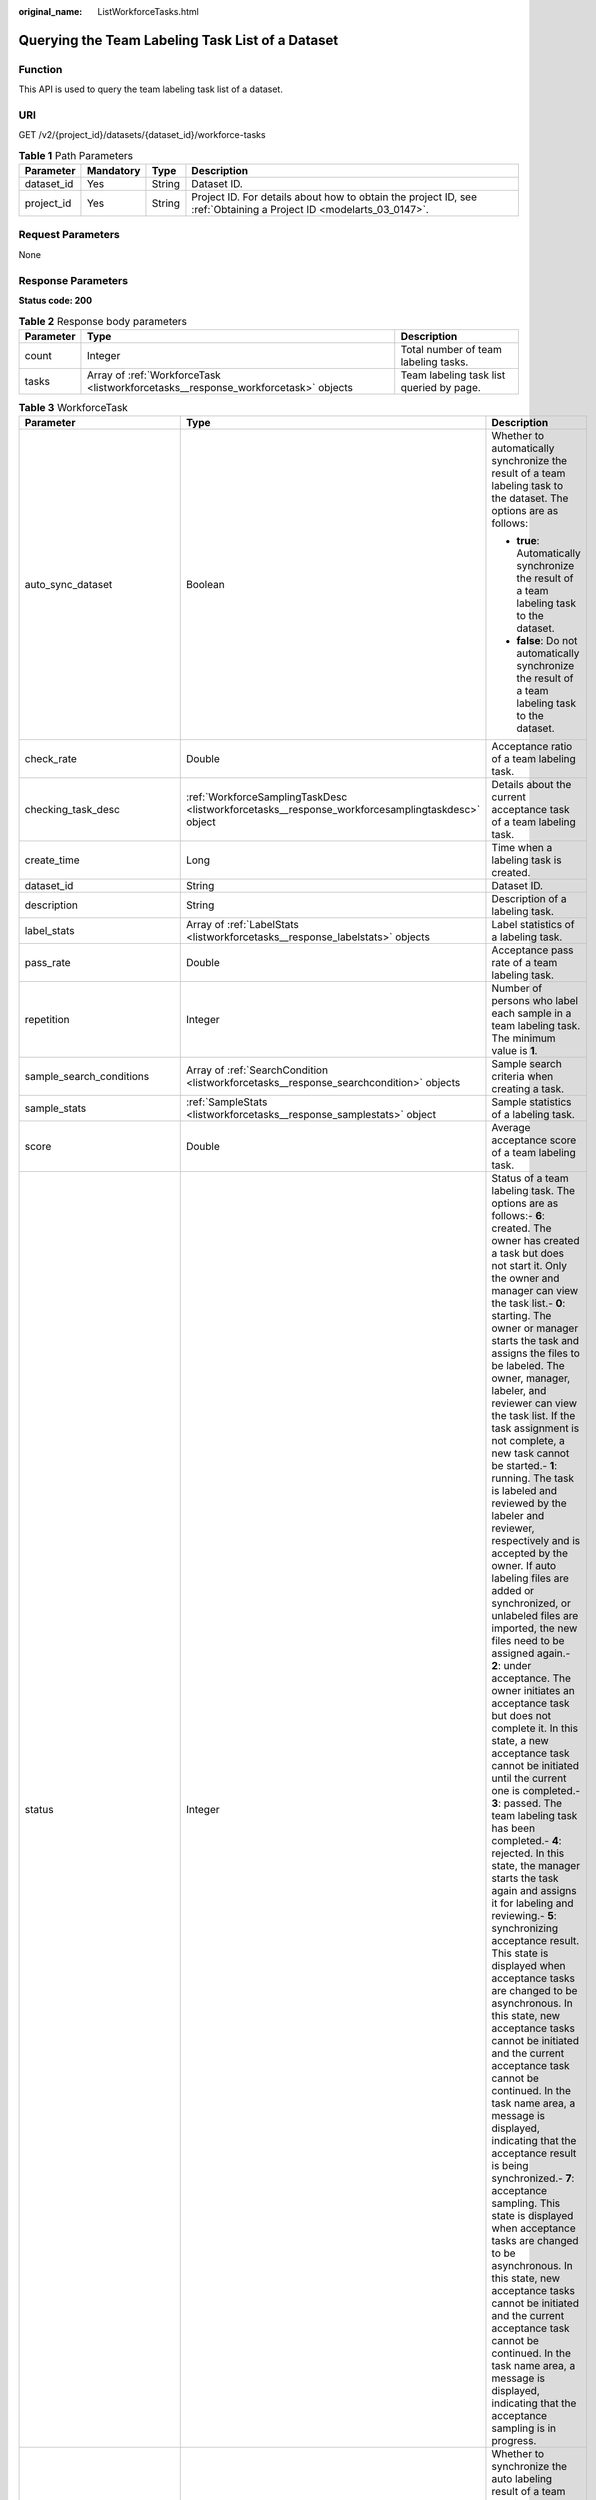 :original_name: ListWorkforceTasks.html

.. _ListWorkforceTasks:

Querying the Team Labeling Task List of a Dataset
=================================================

Function
--------

This API is used to query the team labeling task list of a dataset.

URI
---

GET /v2/{project_id}/datasets/{dataset_id}/workforce-tasks

.. table:: **Table 1** Path Parameters

   +------------+-----------+--------+--------------------------------------------------------------------------------------------------------------------+
   | Parameter  | Mandatory | Type   | Description                                                                                                        |
   +============+===========+========+====================================================================================================================+
   | dataset_id | Yes       | String | Dataset ID.                                                                                                        |
   +------------+-----------+--------+--------------------------------------------------------------------------------------------------------------------+
   | project_id | Yes       | String | Project ID. For details about how to obtain the project ID, see :ref:`Obtaining a Project ID <modelarts_03_0147>`. |
   +------------+-----------+--------+--------------------------------------------------------------------------------------------------------------------+

Request Parameters
------------------

None

Response Parameters
-------------------

**Status code: 200**

.. table:: **Table 2** Response body parameters

   +-----------+------------------------------------------------------------------------------------+------------------------------------------+
   | Parameter | Type                                                                               | Description                              |
   +===========+====================================================================================+==========================================+
   | count     | Integer                                                                            | Total number of team labeling tasks.     |
   +-----------+------------------------------------------------------------------------------------+------------------------------------------+
   | tasks     | Array of :ref:`WorkforceTask <listworkforcetasks__response_workforcetask>` objects | Team labeling task list queried by page. |
   +-----------+------------------------------------------------------------------------------------+------------------------------------------+

.. _listworkforcetasks__response_workforcetask:

.. table:: **Table 3** WorkforceTask

   +--------------------------------+--------------------------------------------------------------------------------------------------+-------------------------------------------------------------------------------------------------------------------------------------------------------------------------------------------------------------------------------------------------------------------------------------------------------------------------------------------------------------------------------------------------------------------------------------------------------------------------------------------------------------------------------------------------------------------------------------------------------------------------------------------------------------------------------------------------------------------------------------------------------------------------------------------------------------------------------------------------------------------------------------------------------------------------------------------------------------------------------------------------------------------------------------------------------------------------------------------------------------------------------------------------------------------------------------------------------------------------------------------------------------------------------------------------------------------------------------------------------------------------------------------------------------------------------------------------------------------------------------------------------------------------------------------------------------------------------------------------------------------------------------------------------------------------------------------------------------------------------+
   | Parameter                      | Type                                                                                             | Description                                                                                                                                                                                                                                                                                                                                                                                                                                                                                                                                                                                                                                                                                                                                                                                                                                                                                                                                                                                                                                                                                                                                                                                                                                                                                                                                                                                                                                                                                                                                                                                                                                                                                                                   |
   +================================+==================================================================================================+===============================================================================================================================================================================================================================================================================================================================================================================================================================================================================================================================================================================================================================================================================================================================================================================================================================================================================================================================================================================================================================================================================================================================================================================================================================================================================================================================================================================================================================================================================================================================================================================================================================================================================================================================+
   | auto_sync_dataset              | Boolean                                                                                          | Whether to automatically synchronize the result of a team labeling task to the dataset. The options are as follows:                                                                                                                                                                                                                                                                                                                                                                                                                                                                                                                                                                                                                                                                                                                                                                                                                                                                                                                                                                                                                                                                                                                                                                                                                                                                                                                                                                                                                                                                                                                                                                                                           |
   |                                |                                                                                                  |                                                                                                                                                                                                                                                                                                                                                                                                                                                                                                                                                                                                                                                                                                                                                                                                                                                                                                                                                                                                                                                                                                                                                                                                                                                                                                                                                                                                                                                                                                                                                                                                                                                                                                                               |
   |                                |                                                                                                  | -  **true**: Automatically synchronize the result of a team labeling task to the dataset.                                                                                                                                                                                                                                                                                                                                                                                                                                                                                                                                                                                                                                                                                                                                                                                                                                                                                                                                                                                                                                                                                                                                                                                                                                                                                                                                                                                                                                                                                                                                                                                                                                     |
   |                                |                                                                                                  |                                                                                                                                                                                                                                                                                                                                                                                                                                                                                                                                                                                                                                                                                                                                                                                                                                                                                                                                                                                                                                                                                                                                                                                                                                                                                                                                                                                                                                                                                                                                                                                                                                                                                                                               |
   |                                |                                                                                                  | -  **false**: Do not automatically synchronize the result of a team labeling task to the dataset.                                                                                                                                                                                                                                                                                                                                                                                                                                                                                                                                                                                                                                                                                                                                                                                                                                                                                                                                                                                                                                                                                                                                                                                                                                                                                                                                                                                                                                                                                                                                                                                                                             |
   +--------------------------------+--------------------------------------------------------------------------------------------------+-------------------------------------------------------------------------------------------------------------------------------------------------------------------------------------------------------------------------------------------------------------------------------------------------------------------------------------------------------------------------------------------------------------------------------------------------------------------------------------------------------------------------------------------------------------------------------------------------------------------------------------------------------------------------------------------------------------------------------------------------------------------------------------------------------------------------------------------------------------------------------------------------------------------------------------------------------------------------------------------------------------------------------------------------------------------------------------------------------------------------------------------------------------------------------------------------------------------------------------------------------------------------------------------------------------------------------------------------------------------------------------------------------------------------------------------------------------------------------------------------------------------------------------------------------------------------------------------------------------------------------------------------------------------------------------------------------------------------------+
   | check_rate                     | Double                                                                                           | Acceptance ratio of a team labeling task.                                                                                                                                                                                                                                                                                                                                                                                                                                                                                                                                                                                                                                                                                                                                                                                                                                                                                                                                                                                                                                                                                                                                                                                                                                                                                                                                                                                                                                                                                                                                                                                                                                                                                     |
   +--------------------------------+--------------------------------------------------------------------------------------------------+-------------------------------------------------------------------------------------------------------------------------------------------------------------------------------------------------------------------------------------------------------------------------------------------------------------------------------------------------------------------------------------------------------------------------------------------------------------------------------------------------------------------------------------------------------------------------------------------------------------------------------------------------------------------------------------------------------------------------------------------------------------------------------------------------------------------------------------------------------------------------------------------------------------------------------------------------------------------------------------------------------------------------------------------------------------------------------------------------------------------------------------------------------------------------------------------------------------------------------------------------------------------------------------------------------------------------------------------------------------------------------------------------------------------------------------------------------------------------------------------------------------------------------------------------------------------------------------------------------------------------------------------------------------------------------------------------------------------------------+
   | checking_task_desc             | :ref:`WorkforceSamplingTaskDesc <listworkforcetasks__response_workforcesamplingtaskdesc>` object | Details about the current acceptance task of a team labeling task.                                                                                                                                                                                                                                                                                                                                                                                                                                                                                                                                                                                                                                                                                                                                                                                                                                                                                                                                                                                                                                                                                                                                                                                                                                                                                                                                                                                                                                                                                                                                                                                                                                                            |
   +--------------------------------+--------------------------------------------------------------------------------------------------+-------------------------------------------------------------------------------------------------------------------------------------------------------------------------------------------------------------------------------------------------------------------------------------------------------------------------------------------------------------------------------------------------------------------------------------------------------------------------------------------------------------------------------------------------------------------------------------------------------------------------------------------------------------------------------------------------------------------------------------------------------------------------------------------------------------------------------------------------------------------------------------------------------------------------------------------------------------------------------------------------------------------------------------------------------------------------------------------------------------------------------------------------------------------------------------------------------------------------------------------------------------------------------------------------------------------------------------------------------------------------------------------------------------------------------------------------------------------------------------------------------------------------------------------------------------------------------------------------------------------------------------------------------------------------------------------------------------------------------+
   | create_time                    | Long                                                                                             | Time when a labeling task is created.                                                                                                                                                                                                                                                                                                                                                                                                                                                                                                                                                                                                                                                                                                                                                                                                                                                                                                                                                                                                                                                                                                                                                                                                                                                                                                                                                                                                                                                                                                                                                                                                                                                                                         |
   +--------------------------------+--------------------------------------------------------------------------------------------------+-------------------------------------------------------------------------------------------------------------------------------------------------------------------------------------------------------------------------------------------------------------------------------------------------------------------------------------------------------------------------------------------------------------------------------------------------------------------------------------------------------------------------------------------------------------------------------------------------------------------------------------------------------------------------------------------------------------------------------------------------------------------------------------------------------------------------------------------------------------------------------------------------------------------------------------------------------------------------------------------------------------------------------------------------------------------------------------------------------------------------------------------------------------------------------------------------------------------------------------------------------------------------------------------------------------------------------------------------------------------------------------------------------------------------------------------------------------------------------------------------------------------------------------------------------------------------------------------------------------------------------------------------------------------------------------------------------------------------------+
   | dataset_id                     | String                                                                                           | Dataset ID.                                                                                                                                                                                                                                                                                                                                                                                                                                                                                                                                                                                                                                                                                                                                                                                                                                                                                                                                                                                                                                                                                                                                                                                                                                                                                                                                                                                                                                                                                                                                                                                                                                                                                                                   |
   +--------------------------------+--------------------------------------------------------------------------------------------------+-------------------------------------------------------------------------------------------------------------------------------------------------------------------------------------------------------------------------------------------------------------------------------------------------------------------------------------------------------------------------------------------------------------------------------------------------------------------------------------------------------------------------------------------------------------------------------------------------------------------------------------------------------------------------------------------------------------------------------------------------------------------------------------------------------------------------------------------------------------------------------------------------------------------------------------------------------------------------------------------------------------------------------------------------------------------------------------------------------------------------------------------------------------------------------------------------------------------------------------------------------------------------------------------------------------------------------------------------------------------------------------------------------------------------------------------------------------------------------------------------------------------------------------------------------------------------------------------------------------------------------------------------------------------------------------------------------------------------------+
   | description                    | String                                                                                           | Description of a labeling task.                                                                                                                                                                                                                                                                                                                                                                                                                                                                                                                                                                                                                                                                                                                                                                                                                                                                                                                                                                                                                                                                                                                                                                                                                                                                                                                                                                                                                                                                                                                                                                                                                                                                                               |
   +--------------------------------+--------------------------------------------------------------------------------------------------+-------------------------------------------------------------------------------------------------------------------------------------------------------------------------------------------------------------------------------------------------------------------------------------------------------------------------------------------------------------------------------------------------------------------------------------------------------------------------------------------------------------------------------------------------------------------------------------------------------------------------------------------------------------------------------------------------------------------------------------------------------------------------------------------------------------------------------------------------------------------------------------------------------------------------------------------------------------------------------------------------------------------------------------------------------------------------------------------------------------------------------------------------------------------------------------------------------------------------------------------------------------------------------------------------------------------------------------------------------------------------------------------------------------------------------------------------------------------------------------------------------------------------------------------------------------------------------------------------------------------------------------------------------------------------------------------------------------------------------+
   | label_stats                    | Array of :ref:`LabelStats <listworkforcetasks__response_labelstats>` objects                     | Label statistics of a labeling task.                                                                                                                                                                                                                                                                                                                                                                                                                                                                                                                                                                                                                                                                                                                                                                                                                                                                                                                                                                                                                                                                                                                                                                                                                                                                                                                                                                                                                                                                                                                                                                                                                                                                                          |
   +--------------------------------+--------------------------------------------------------------------------------------------------+-------------------------------------------------------------------------------------------------------------------------------------------------------------------------------------------------------------------------------------------------------------------------------------------------------------------------------------------------------------------------------------------------------------------------------------------------------------------------------------------------------------------------------------------------------------------------------------------------------------------------------------------------------------------------------------------------------------------------------------------------------------------------------------------------------------------------------------------------------------------------------------------------------------------------------------------------------------------------------------------------------------------------------------------------------------------------------------------------------------------------------------------------------------------------------------------------------------------------------------------------------------------------------------------------------------------------------------------------------------------------------------------------------------------------------------------------------------------------------------------------------------------------------------------------------------------------------------------------------------------------------------------------------------------------------------------------------------------------------+
   | pass_rate                      | Double                                                                                           | Acceptance pass rate of a team labeling task.                                                                                                                                                                                                                                                                                                                                                                                                                                                                                                                                                                                                                                                                                                                                                                                                                                                                                                                                                                                                                                                                                                                                                                                                                                                                                                                                                                                                                                                                                                                                                                                                                                                                                 |
   +--------------------------------+--------------------------------------------------------------------------------------------------+-------------------------------------------------------------------------------------------------------------------------------------------------------------------------------------------------------------------------------------------------------------------------------------------------------------------------------------------------------------------------------------------------------------------------------------------------------------------------------------------------------------------------------------------------------------------------------------------------------------------------------------------------------------------------------------------------------------------------------------------------------------------------------------------------------------------------------------------------------------------------------------------------------------------------------------------------------------------------------------------------------------------------------------------------------------------------------------------------------------------------------------------------------------------------------------------------------------------------------------------------------------------------------------------------------------------------------------------------------------------------------------------------------------------------------------------------------------------------------------------------------------------------------------------------------------------------------------------------------------------------------------------------------------------------------------------------------------------------------+
   | repetition                     | Integer                                                                                          | Number of persons who label each sample in a team labeling task. The minimum value is **1**.                                                                                                                                                                                                                                                                                                                                                                                                                                                                                                                                                                                                                                                                                                                                                                                                                                                                                                                                                                                                                                                                                                                                                                                                                                                                                                                                                                                                                                                                                                                                                                                                                                  |
   +--------------------------------+--------------------------------------------------------------------------------------------------+-------------------------------------------------------------------------------------------------------------------------------------------------------------------------------------------------------------------------------------------------------------------------------------------------------------------------------------------------------------------------------------------------------------------------------------------------------------------------------------------------------------------------------------------------------------------------------------------------------------------------------------------------------------------------------------------------------------------------------------------------------------------------------------------------------------------------------------------------------------------------------------------------------------------------------------------------------------------------------------------------------------------------------------------------------------------------------------------------------------------------------------------------------------------------------------------------------------------------------------------------------------------------------------------------------------------------------------------------------------------------------------------------------------------------------------------------------------------------------------------------------------------------------------------------------------------------------------------------------------------------------------------------------------------------------------------------------------------------------+
   | sample_search_conditions       | Array of :ref:`SearchCondition <listworkforcetasks__response_searchcondition>` objects           | Sample search criteria when creating a task.                                                                                                                                                                                                                                                                                                                                                                                                                                                                                                                                                                                                                                                                                                                                                                                                                                                                                                                                                                                                                                                                                                                                                                                                                                                                                                                                                                                                                                                                                                                                                                                                                                                                                  |
   +--------------------------------+--------------------------------------------------------------------------------------------------+-------------------------------------------------------------------------------------------------------------------------------------------------------------------------------------------------------------------------------------------------------------------------------------------------------------------------------------------------------------------------------------------------------------------------------------------------------------------------------------------------------------------------------------------------------------------------------------------------------------------------------------------------------------------------------------------------------------------------------------------------------------------------------------------------------------------------------------------------------------------------------------------------------------------------------------------------------------------------------------------------------------------------------------------------------------------------------------------------------------------------------------------------------------------------------------------------------------------------------------------------------------------------------------------------------------------------------------------------------------------------------------------------------------------------------------------------------------------------------------------------------------------------------------------------------------------------------------------------------------------------------------------------------------------------------------------------------------------------------+
   | sample_stats                   | :ref:`SampleStats <listworkforcetasks__response_samplestats>` object                             | Sample statistics of a labeling task.                                                                                                                                                                                                                                                                                                                                                                                                                                                                                                                                                                                                                                                                                                                                                                                                                                                                                                                                                                                                                                                                                                                                                                                                                                                                                                                                                                                                                                                                                                                                                                                                                                                                                         |
   +--------------------------------+--------------------------------------------------------------------------------------------------+-------------------------------------------------------------------------------------------------------------------------------------------------------------------------------------------------------------------------------------------------------------------------------------------------------------------------------------------------------------------------------------------------------------------------------------------------------------------------------------------------------------------------------------------------------------------------------------------------------------------------------------------------------------------------------------------------------------------------------------------------------------------------------------------------------------------------------------------------------------------------------------------------------------------------------------------------------------------------------------------------------------------------------------------------------------------------------------------------------------------------------------------------------------------------------------------------------------------------------------------------------------------------------------------------------------------------------------------------------------------------------------------------------------------------------------------------------------------------------------------------------------------------------------------------------------------------------------------------------------------------------------------------------------------------------------------------------------------------------+
   | score                          | Double                                                                                           | Average acceptance score of a team labeling task.                                                                                                                                                                                                                                                                                                                                                                                                                                                                                                                                                                                                                                                                                                                                                                                                                                                                                                                                                                                                                                                                                                                                                                                                                                                                                                                                                                                                                                                                                                                                                                                                                                                                             |
   +--------------------------------+--------------------------------------------------------------------------------------------------+-------------------------------------------------------------------------------------------------------------------------------------------------------------------------------------------------------------------------------------------------------------------------------------------------------------------------------------------------------------------------------------------------------------------------------------------------------------------------------------------------------------------------------------------------------------------------------------------------------------------------------------------------------------------------------------------------------------------------------------------------------------------------------------------------------------------------------------------------------------------------------------------------------------------------------------------------------------------------------------------------------------------------------------------------------------------------------------------------------------------------------------------------------------------------------------------------------------------------------------------------------------------------------------------------------------------------------------------------------------------------------------------------------------------------------------------------------------------------------------------------------------------------------------------------------------------------------------------------------------------------------------------------------------------------------------------------------------------------------+
   | status                         | Integer                                                                                          | Status of a team labeling task. The options are as follows:- **6**: created. The owner has created a task but does not start it. Only the owner and manager can view the task list.- **0**: starting. The owner or manager starts the task and assigns the files to be labeled. The owner, manager, labeler, and reviewer can view the task list. If the task assignment is not complete, a new task cannot be started.- **1**: running. The task is labeled and reviewed by the labeler and reviewer, respectively and is accepted by the owner. If auto labeling files are added or synchronized, or unlabeled files are imported, the new files need to be assigned again.- **2**: under acceptance. The owner initiates an acceptance task but does not complete it. In this state, a new acceptance task cannot be initiated until the current one is completed.- **3**: passed. The team labeling task has been completed.- **4**: rejected. In this state, the manager starts the task again and assigns it for labeling and reviewing.- **5**: synchronizing acceptance result. This state is displayed when acceptance tasks are changed to be asynchronous. In this state, new acceptance tasks cannot be initiated and the current acceptance task cannot be continued. In the task name area, a message is displayed, indicating that the acceptance result is being synchronized.- **7**: acceptance sampling. This state is displayed when acceptance tasks are changed to be asynchronous. In this state, new acceptance tasks cannot be initiated and the current acceptance task cannot be continued. In the task name area, a message is displayed, indicating that the acceptance sampling is in progress. |
   +--------------------------------+--------------------------------------------------------------------------------------------------+-------------------------------------------------------------------------------------------------------------------------------------------------------------------------------------------------------------------------------------------------------------------------------------------------------------------------------------------------------------------------------------------------------------------------------------------------------------------------------------------------------------------------------------------------------------------------------------------------------------------------------------------------------------------------------------------------------------------------------------------------------------------------------------------------------------------------------------------------------------------------------------------------------------------------------------------------------------------------------------------------------------------------------------------------------------------------------------------------------------------------------------------------------------------------------------------------------------------------------------------------------------------------------------------------------------------------------------------------------------------------------------------------------------------------------------------------------------------------------------------------------------------------------------------------------------------------------------------------------------------------------------------------------------------------------------------------------------------------------+
   | synchronize_auto_labeling_data | Boolean                                                                                          | Whether to synchronize the auto labeling result of a team labeling task. The options are as follows:                                                                                                                                                                                                                                                                                                                                                                                                                                                                                                                                                                                                                                                                                                                                                                                                                                                                                                                                                                                                                                                                                                                                                                                                                                                                                                                                                                                                                                                                                                                                                                                                                          |
   |                                |                                                                                                  |                                                                                                                                                                                                                                                                                                                                                                                                                                                                                                                                                                                                                                                                                                                                                                                                                                                                                                                                                                                                                                                                                                                                                                                                                                                                                                                                                                                                                                                                                                                                                                                                                                                                                                                               |
   |                                |                                                                                                  | -  **true**: Synchronize the results to be confirmed to team members after auto labeling is complete.                                                                                                                                                                                                                                                                                                                                                                                                                                                                                                                                                                                                                                                                                                                                                                                                                                                                                                                                                                                                                                                                                                                                                                                                                                                                                                                                                                                                                                                                                                                                                                                                                         |
   |                                |                                                                                                  |                                                                                                                                                                                                                                                                                                                                                                                                                                                                                                                                                                                                                                                                                                                                                                                                                                                                                                                                                                                                                                                                                                                                                                                                                                                                                                                                                                                                                                                                                                                                                                                                                                                                                                                               |
   |                                |                                                                                                  | -  **false**: Do not synchronize the auto labeling results. (Default value)                                                                                                                                                                                                                                                                                                                                                                                                                                                                                                                                                                                                                                                                                                                                                                                                                                                                                                                                                                                                                                                                                                                                                                                                                                                                                                                                                                                                                                                                                                                                                                                                                                                   |
   +--------------------------------+--------------------------------------------------------------------------------------------------+-------------------------------------------------------------------------------------------------------------------------------------------------------------------------------------------------------------------------------------------------------------------------------------------------------------------------------------------------------------------------------------------------------------------------------------------------------------------------------------------------------------------------------------------------------------------------------------------------------------------------------------------------------------------------------------------------------------------------------------------------------------------------------------------------------------------------------------------------------------------------------------------------------------------------------------------------------------------------------------------------------------------------------------------------------------------------------------------------------------------------------------------------------------------------------------------------------------------------------------------------------------------------------------------------------------------------------------------------------------------------------------------------------------------------------------------------------------------------------------------------------------------------------------------------------------------------------------------------------------------------------------------------------------------------------------------------------------------------------+
   | synchronize_data               | Boolean                                                                                          | Whether to synchronize the added data of a team labeling task. The options are as follows:                                                                                                                                                                                                                                                                                                                                                                                                                                                                                                                                                                                                                                                                                                                                                                                                                                                                                                                                                                                                                                                                                                                                                                                                                                                                                                                                                                                                                                                                                                                                                                                                                                    |
   |                                |                                                                                                  |                                                                                                                                                                                                                                                                                                                                                                                                                                                                                                                                                                                                                                                                                                                                                                                                                                                                                                                                                                                                                                                                                                                                                                                                                                                                                                                                                                                                                                                                                                                                                                                                                                                                                                                               |
   |                                |                                                                                                  | -  **true**: Synchronize uploaded files, data sources, and imported unlabeled files to team members.                                                                                                                                                                                                                                                                                                                                                                                                                                                                                                                                                                                                                                                                                                                                                                                                                                                                                                                                                                                                                                                                                                                                                                                                                                                                                                                                                                                                                                                                                                                                                                                                                          |
   |                                |                                                                                                  |                                                                                                                                                                                                                                                                                                                                                                                                                                                                                                                                                                                                                                                                                                                                                                                                                                                                                                                                                                                                                                                                                                                                                                                                                                                                                                                                                                                                                                                                                                                                                                                                                                                                                                                               |
   |                                |                                                                                                  | -  **false**: Do not synchronize the added data. (Default value)                                                                                                                                                                                                                                                                                                                                                                                                                                                                                                                                                                                                                                                                                                                                                                                                                                                                                                                                                                                                                                                                                                                                                                                                                                                                                                                                                                                                                                                                                                                                                                                                                                                              |
   +--------------------------------+--------------------------------------------------------------------------------------------------+-------------------------------------------------------------------------------------------------------------------------------------------------------------------------------------------------------------------------------------------------------------------------------------------------------------------------------------------------------------------------------------------------------------------------------------------------------------------------------------------------------------------------------------------------------------------------------------------------------------------------------------------------------------------------------------------------------------------------------------------------------------------------------------------------------------------------------------------------------------------------------------------------------------------------------------------------------------------------------------------------------------------------------------------------------------------------------------------------------------------------------------------------------------------------------------------------------------------------------------------------------------------------------------------------------------------------------------------------------------------------------------------------------------------------------------------------------------------------------------------------------------------------------------------------------------------------------------------------------------------------------------------------------------------------------------------------------------------------------+
   | task_id                        | String                                                                                           | ID of a labeling task.                                                                                                                                                                                                                                                                                                                                                                                                                                                                                                                                                                                                                                                                                                                                                                                                                                                                                                                                                                                                                                                                                                                                                                                                                                                                                                                                                                                                                                                                                                                                                                                                                                                                                                        |
   +--------------------------------+--------------------------------------------------------------------------------------------------+-------------------------------------------------------------------------------------------------------------------------------------------------------------------------------------------------------------------------------------------------------------------------------------------------------------------------------------------------------------------------------------------------------------------------------------------------------------------------------------------------------------------------------------------------------------------------------------------------------------------------------------------------------------------------------------------------------------------------------------------------------------------------------------------------------------------------------------------------------------------------------------------------------------------------------------------------------------------------------------------------------------------------------------------------------------------------------------------------------------------------------------------------------------------------------------------------------------------------------------------------------------------------------------------------------------------------------------------------------------------------------------------------------------------------------------------------------------------------------------------------------------------------------------------------------------------------------------------------------------------------------------------------------------------------------------------------------------------------------+
   | task_name                      | String                                                                                           | Name of a labeling task.                                                                                                                                                                                                                                                                                                                                                                                                                                                                                                                                                                                                                                                                                                                                                                                                                                                                                                                                                                                                                                                                                                                                                                                                                                                                                                                                                                                                                                                                                                                                                                                                                                                                                                      |
   +--------------------------------+--------------------------------------------------------------------------------------------------+-------------------------------------------------------------------------------------------------------------------------------------------------------------------------------------------------------------------------------------------------------------------------------------------------------------------------------------------------------------------------------------------------------------------------------------------------------------------------------------------------------------------------------------------------------------------------------------------------------------------------------------------------------------------------------------------------------------------------------------------------------------------------------------------------------------------------------------------------------------------------------------------------------------------------------------------------------------------------------------------------------------------------------------------------------------------------------------------------------------------------------------------------------------------------------------------------------------------------------------------------------------------------------------------------------------------------------------------------------------------------------------------------------------------------------------------------------------------------------------------------------------------------------------------------------------------------------------------------------------------------------------------------------------------------------------------------------------------------------+
   | update_time                    | Long                                                                                             | Time when a labeling task is updated.                                                                                                                                                                                                                                                                                                                                                                                                                                                                                                                                                                                                                                                                                                                                                                                                                                                                                                                                                                                                                                                                                                                                                                                                                                                                                                                                                                                                                                                                                                                                                                                                                                                                                         |
   +--------------------------------+--------------------------------------------------------------------------------------------------+-------------------------------------------------------------------------------------------------------------------------------------------------------------------------------------------------------------------------------------------------------------------------------------------------------------------------------------------------------------------------------------------------------------------------------------------------------------------------------------------------------------------------------------------------------------------------------------------------------------------------------------------------------------------------------------------------------------------------------------------------------------------------------------------------------------------------------------------------------------------------------------------------------------------------------------------------------------------------------------------------------------------------------------------------------------------------------------------------------------------------------------------------------------------------------------------------------------------------------------------------------------------------------------------------------------------------------------------------------------------------------------------------------------------------------------------------------------------------------------------------------------------------------------------------------------------------------------------------------------------------------------------------------------------------------------------------------------------------------+
   | version_id                     | String                                                                                           | Version ID of the dataset associated with a labeling task.                                                                                                                                                                                                                                                                                                                                                                                                                                                                                                                                                                                                                                                                                                                                                                                                                                                                                                                                                                                                                                                                                                                                                                                                                                                                                                                                                                                                                                                                                                                                                                                                                                                                    |
   +--------------------------------+--------------------------------------------------------------------------------------------------+-------------------------------------------------------------------------------------------------------------------------------------------------------------------------------------------------------------------------------------------------------------------------------------------------------------------------------------------------------------------------------------------------------------------------------------------------------------------------------------------------------------------------------------------------------------------------------------------------------------------------------------------------------------------------------------------------------------------------------------------------------------------------------------------------------------------------------------------------------------------------------------------------------------------------------------------------------------------------------------------------------------------------------------------------------------------------------------------------------------------------------------------------------------------------------------------------------------------------------------------------------------------------------------------------------------------------------------------------------------------------------------------------------------------------------------------------------------------------------------------------------------------------------------------------------------------------------------------------------------------------------------------------------------------------------------------------------------------------------+
   | workforce_stats                | :ref:`WorkforceStats <listworkforcetasks__response_workforcestats>` object                       | Statistics on team labeling task members.                                                                                                                                                                                                                                                                                                                                                                                                                                                                                                                                                                                                                                                                                                                                                                                                                                                                                                                                                                                                                                                                                                                                                                                                                                                                                                                                                                                                                                                                                                                                                                                                                                                                                     |
   +--------------------------------+--------------------------------------------------------------------------------------------------+-------------------------------------------------------------------------------------------------------------------------------------------------------------------------------------------------------------------------------------------------------------------------------------------------------------------------------------------------------------------------------------------------------------------------------------------------------------------------------------------------------------------------------------------------------------------------------------------------------------------------------------------------------------------------------------------------------------------------------------------------------------------------------------------------------------------------------------------------------------------------------------------------------------------------------------------------------------------------------------------------------------------------------------------------------------------------------------------------------------------------------------------------------------------------------------------------------------------------------------------------------------------------------------------------------------------------------------------------------------------------------------------------------------------------------------------------------------------------------------------------------------------------------------------------------------------------------------------------------------------------------------------------------------------------------------------------------------------------------+
   | workforces_config              | :ref:`WorkforcesConfig <listworkforcetasks__response_workforcesconfig>` object                   | Team labeling task information: Tasks can be assigned by the team administrator or a specified team.                                                                                                                                                                                                                                                                                                                                                                                                                                                                                                                                                                                                                                                                                                                                                                                                                                                                                                                                                                                                                                                                                                                                                                                                                                                                                                                                                                                                                                                                                                                                                                                                                          |
   +--------------------------------+--------------------------------------------------------------------------------------------------+-------------------------------------------------------------------------------------------------------------------------------------------------------------------------------------------------------------------------------------------------------------------------------------------------------------------------------------------------------------------------------------------------------------------------------------------------------------------------------------------------------------------------------------------------------------------------------------------------------------------------------------------------------------------------------------------------------------------------------------------------------------------------------------------------------------------------------------------------------------------------------------------------------------------------------------------------------------------------------------------------------------------------------------------------------------------------------------------------------------------------------------------------------------------------------------------------------------------------------------------------------------------------------------------------------------------------------------------------------------------------------------------------------------------------------------------------------------------------------------------------------------------------------------------------------------------------------------------------------------------------------------------------------------------------------------------------------------------------------+

.. _listworkforcetasks__response_workforcesamplingtaskdesc:

.. table:: **Table 4** WorkforceSamplingTaskDesc

   +-----------------------+----------------------------------------------------------------------------+--------------------------------------------------------------------------------------------------------------------------------------------------+
   | Parameter             | Type                                                                       | Description                                                                                                                                      |
   +=======================+============================================================================+==================================================================================================================================================+
   | action                | Integer                                                                    | Action after the acceptance. The options are as follows:                                                                                         |
   |                       |                                                                            |                                                                                                                                                  |
   |                       |                                                                            | -  **0**: Pass all samples when the acceptance is completed (including single-rejected samples)                                                  |
   |                       |                                                                            |                                                                                                                                                  |
   |                       |                                                                            | -  **1**: Reject all samples when the acceptance is completed (including single-accepted samples)                                                |
   |                       |                                                                            |                                                                                                                                                  |
   |                       |                                                                            | -  **4**: Pass only single-accepted samples and unaccepted samples.                                                                              |
   |                       |                                                                            |                                                                                                                                                  |
   |                       |                                                                            | -  **5**: Reject only single-rejected samples and unaccepted samples.                                                                            |
   +-----------------------+----------------------------------------------------------------------------+--------------------------------------------------------------------------------------------------------------------------------------------------+
   | checking_stats        | :ref:`CheckTaskStats <listworkforcetasks__response_checktaskstats>` object | Real-time report of acceptance tasks.                                                                                                            |
   +-----------------------+----------------------------------------------------------------------------+--------------------------------------------------------------------------------------------------------------------------------------------------+
   | checking_task_id      | String                                                                     | ID of the current acceptance task.                                                                                                               |
   +-----------------------+----------------------------------------------------------------------------+--------------------------------------------------------------------------------------------------------------------------------------------------+
   | overwrite_last_result | Boolean                                                                    | Whether to use the acceptance result to overwrite the labeled result if a sample has been labeled during acceptance. The options are as follows: |
   |                       |                                                                            |                                                                                                                                                  |
   |                       |                                                                            | -  **true**: Overwrite the labeled result.                                                                                                       |
   |                       |                                                                            |                                                                                                                                                  |
   |                       |                                                                            | -  **false**: Do not overwrite the labeled result. (Default value)                                                                               |
   +-----------------------+----------------------------------------------------------------------------+--------------------------------------------------------------------------------------------------------------------------------------------------+
   | total_stats           | :ref:`CheckTaskStats <listworkforcetasks__response_checktaskstats>` object | Overall report of historical acceptance tasks.                                                                                                   |
   +-----------------------+----------------------------------------------------------------------------+--------------------------------------------------------------------------------------------------------------------------------------------------+

.. _listworkforcetasks__response_checktaskstats:

.. table:: **Table 5** CheckTaskStats

   ====================== ======= ====================================
   Parameter              Type    Description
   ====================== ======= ====================================
   accepted_sample_count  Integer Accepted samples.
   checked_sample_count   Integer Checked samples.
   pass_rate              Double  Pass rate of samples.
   rejected_sample_count  Integer Rejected samples.
   sampled_sample_count   Integer Number of sampled samples.
   sampling_num           Integer Samples of an acceptance task.
   sampling_rate          Double  Sampling rate of an acceptance task.
   score                  String  Acceptance score.
   task_id                String  ID of an acceptance task.
   total_sample_count     Integer Total samples.
   total_score            Long    Total acceptance score.
   unchecked_sample_count Integer Unchecked samples.
   ====================== ======= ====================================

.. _listworkforcetasks__response_labelstats:

.. table:: **Table 6** LabelStats

   +-----------------------+--------------------------------------------------------------------------------------+----------------------------------------------------------------------------------------------------------------------------------+
   | Parameter             | Type                                                                                 | Description                                                                                                                      |
   +=======================+======================================================================================+==================================================================================================================================+
   | attributes            | Array of :ref:`LabelAttribute <listworkforcetasks__response_labelattribute>` objects | Multi-dimensional attribute of a label. For example, if the label is music, attributes such as style and artist may be included. |
   +-----------------------+--------------------------------------------------------------------------------------+----------------------------------------------------------------------------------------------------------------------------------+
   | count                 | Integer                                                                              | Number of labels.                                                                                                                |
   +-----------------------+--------------------------------------------------------------------------------------+----------------------------------------------------------------------------------------------------------------------------------+
   | name                  | String                                                                               | Label name.                                                                                                                      |
   +-----------------------+--------------------------------------------------------------------------------------+----------------------------------------------------------------------------------------------------------------------------------+
   | property              | :ref:`LabelProperty <listworkforcetasks__response_labelproperty>` object             | Basic attribute key-value pair of a label, such as color and shortcut keys.                                                      |
   +-----------------------+--------------------------------------------------------------------------------------+----------------------------------------------------------------------------------------------------------------------------------+
   | sample_count          | Integer                                                                              | Number of samples containing the label.                                                                                          |
   +-----------------------+--------------------------------------------------------------------------------------+----------------------------------------------------------------------------------------------------------------------------------+
   | type                  | Integer                                                                              | Label type. The options are as follows:                                                                                          |
   |                       |                                                                                      |                                                                                                                                  |
   |                       |                                                                                      | -  **0**: image classification                                                                                                   |
   |                       |                                                                                      |                                                                                                                                  |
   |                       |                                                                                      | -  **1**: object detection                                                                                                       |
   |                       |                                                                                      |                                                                                                                                  |
   |                       |                                                                                      | -  **100**: text classification                                                                                                  |
   |                       |                                                                                      |                                                                                                                                  |
   |                       |                                                                                      | -  **101**: named entity recognition                                                                                             |
   |                       |                                                                                      |                                                                                                                                  |
   |                       |                                                                                      | -  **102**: text triplet relationship                                                                                            |
   |                       |                                                                                      |                                                                                                                                  |
   |                       |                                                                                      | -  **103**: text triplet entity                                                                                                  |
   |                       |                                                                                      |                                                                                                                                  |
   |                       |                                                                                      | -  **200**: speech classification                                                                                                |
   |                       |                                                                                      |                                                                                                                                  |
   |                       |                                                                                      | -  **201**: speech content                                                                                                       |
   |                       |                                                                                      |                                                                                                                                  |
   |                       |                                                                                      | -  **202**: speech paragraph labeling                                                                                            |
   |                       |                                                                                      |                                                                                                                                  |
   |                       |                                                                                      | -  **600**: video classification                                                                                                 |
   +-----------------------+--------------------------------------------------------------------------------------+----------------------------------------------------------------------------------------------------------------------------------+

.. _listworkforcetasks__response_labelattribute:

.. table:: **Table 7** LabelAttribute

   +-----------------------+------------------------------------------------------------------------------------------------+---------------------------------------------------+
   | Parameter             | Type                                                                                           | Description                                       |
   +=======================+================================================================================================+===================================================+
   | default_value         | String                                                                                         | Default value of a label attribute.               |
   +-----------------------+------------------------------------------------------------------------------------------------+---------------------------------------------------+
   | id                    | String                                                                                         | Label attribute ID.                               |
   +-----------------------+------------------------------------------------------------------------------------------------+---------------------------------------------------+
   | name                  | String                                                                                         | Label attribute name.                             |
   +-----------------------+------------------------------------------------------------------------------------------------+---------------------------------------------------+
   | type                  | String                                                                                         | Label attribute type. The options are as follows: |
   |                       |                                                                                                |                                                   |
   |                       |                                                                                                | -  **text**: text                                 |
   |                       |                                                                                                |                                                   |
   |                       |                                                                                                | -  **select**: single-choice drop-down list       |
   +-----------------------+------------------------------------------------------------------------------------------------+---------------------------------------------------+
   | values                | Array of :ref:`LabelAttributeValue <listworkforcetasks__response_labelattributevalue>` objects | List of label attribute values.                   |
   +-----------------------+------------------------------------------------------------------------------------------------+---------------------------------------------------+

.. _listworkforcetasks__response_labelattributevalue:

.. table:: **Table 8** LabelAttributeValue

   ========= ====== =========================
   Parameter Type   Description
   ========= ====== =========================
   id        String Label attribute value ID.
   value     String Label attribute value.
   ========= ====== =========================

.. _listworkforcetasks__response_labelproperty:

.. table:: **Table 9** LabelProperty

   +--------------------------+-----------------------+----------------------------------------------------------------------------------------------------------------------------------------------------------------------------------------------------------------+
   | Parameter                | Type                  | Description                                                                                                                                                                                                    |
   +==========================+=======================+================================================================================================================================================================================================================+
   | @modelarts:color         | String                | Default attribute: Label color, which is a hexadecimal code of the color. By default, this parameter is left blank. Example: **#FFFFF0**.                                                                      |
   +--------------------------+-----------------------+----------------------------------------------------------------------------------------------------------------------------------------------------------------------------------------------------------------+
   | @modelarts:default_shape | String                | Default attribute: Default shape of an object detection label (dedicated attribute). By default, this parameter is left blank. The options are as follows:                                                     |
   |                          |                       |                                                                                                                                                                                                                |
   |                          |                       | -  **bndbox**: rectangle                                                                                                                                                                                       |
   |                          |                       |                                                                                                                                                                                                                |
   |                          |                       | -  **polygon**: polygon                                                                                                                                                                                        |
   |                          |                       |                                                                                                                                                                                                                |
   |                          |                       | -  **circle**: circle                                                                                                                                                                                          |
   |                          |                       |                                                                                                                                                                                                                |
   |                          |                       | -  **line**: straight line                                                                                                                                                                                     |
   |                          |                       |                                                                                                                                                                                                                |
   |                          |                       | -  **dashed**: dotted line                                                                                                                                                                                     |
   |                          |                       |                                                                                                                                                                                                                |
   |                          |                       | -  **point**: point                                                                                                                                                                                            |
   |                          |                       |                                                                                                                                                                                                                |
   |                          |                       | -  **polyline**: polyline                                                                                                                                                                                      |
   +--------------------------+-----------------------+----------------------------------------------------------------------------------------------------------------------------------------------------------------------------------------------------------------+
   | @modelarts:from_type     | String                | Default attribute: Type of the head entity in the triplet relationship label. This attribute must be specified when a relationship label is created. This parameter is used only for the text triplet dataset. |
   +--------------------------+-----------------------+----------------------------------------------------------------------------------------------------------------------------------------------------------------------------------------------------------------+
   | @modelarts:rename_to     | String                | Default attribute: The new name of the label.                                                                                                                                                                  |
   +--------------------------+-----------------------+----------------------------------------------------------------------------------------------------------------------------------------------------------------------------------------------------------------+
   | @modelarts:shortcut      | String                | Default attribute: Label shortcut key. By default, this parameter is left blank. For example: **D**.                                                                                                           |
   +--------------------------+-----------------------+----------------------------------------------------------------------------------------------------------------------------------------------------------------------------------------------------------------+
   | @modelarts:to_type       | String                | Default attribute: Type of the tail entity in the triplet relationship label. This attribute must be specified when a relationship label is created. This parameter is used only for the text triplet dataset. |
   +--------------------------+-----------------------+----------------------------------------------------------------------------------------------------------------------------------------------------------------------------------------------------------------+

.. _listworkforcetasks__response_searchcondition:

.. table:: **Table 10** SearchCondition

   +-----------------------+------------------------------------------------------------------------+--------------------------------------------------------------------------------------------------------------------------------------------------------------------------------------------------------------------------------------------------------------------------------------------------------------------------------------------------------------------------------------------------------------------------------------------------------------------------------------------------------------------------------------------------------------------------------------------------------------------------------------------------+
   | Parameter             | Type                                                                   | Description                                                                                                                                                                                                                                                                                                                                                                                                                                                                                                                                                                                                                                      |
   +=======================+========================================================================+==================================================================================================================================================================================================================================================================================================================================================================================================================================================================================================================================================================================================================================================+
   | coefficient           | String                                                                 | Filter by coefficient of difficulty.                                                                                                                                                                                                                                                                                                                                                                                                                                                                                                                                                                                                             |
   +-----------------------+------------------------------------------------------------------------+--------------------------------------------------------------------------------------------------------------------------------------------------------------------------------------------------------------------------------------------------------------------------------------------------------------------------------------------------------------------------------------------------------------------------------------------------------------------------------------------------------------------------------------------------------------------------------------------------------------------------------------------------+
   | frame_in_video        | Integer                                                                | A frame in the video.                                                                                                                                                                                                                                                                                                                                                                                                                                                                                                                                                                                                                            |
   +-----------------------+------------------------------------------------------------------------+--------------------------------------------------------------------------------------------------------------------------------------------------------------------------------------------------------------------------------------------------------------------------------------------------------------------------------------------------------------------------------------------------------------------------------------------------------------------------------------------------------------------------------------------------------------------------------------------------------------------------------------------------+
   | hard                  | String                                                                 | Whether a sample is a hard sample. The options are as follows:                                                                                                                                                                                                                                                                                                                                                                                                                                                                                                                                                                                   |
   |                       |                                                                        |                                                                                                                                                                                                                                                                                                                                                                                                                                                                                                                                                                                                                                                  |
   |                       |                                                                        | -  **0**: non-hard sample                                                                                                                                                                                                                                                                                                                                                                                                                                                                                                                                                                                                                        |
   |                       |                                                                        |                                                                                                                                                                                                                                                                                                                                                                                                                                                                                                                                                                                                                                                  |
   |                       |                                                                        | -  **1**: hard sample                                                                                                                                                                                                                                                                                                                                                                                                                                                                                                                                                                                                                            |
   +-----------------------+------------------------------------------------------------------------+--------------------------------------------------------------------------------------------------------------------------------------------------------------------------------------------------------------------------------------------------------------------------------------------------------------------------------------------------------------------------------------------------------------------------------------------------------------------------------------------------------------------------------------------------------------------------------------------------------------------------------------------------+
   | import_origin         | String                                                                 | Filter by data source.                                                                                                                                                                                                                                                                                                                                                                                                                                                                                                                                                                                                                           |
   +-----------------------+------------------------------------------------------------------------+--------------------------------------------------------------------------------------------------------------------------------------------------------------------------------------------------------------------------------------------------------------------------------------------------------------------------------------------------------------------------------------------------------------------------------------------------------------------------------------------------------------------------------------------------------------------------------------------------------------------------------------------------+
   | kvp                   | String                                                                 | CT dosage, filtered by dosage.                                                                                                                                                                                                                                                                                                                                                                                                                                                                                                                                                                                                                   |
   +-----------------------+------------------------------------------------------------------------+--------------------------------------------------------------------------------------------------------------------------------------------------------------------------------------------------------------------------------------------------------------------------------------------------------------------------------------------------------------------------------------------------------------------------------------------------------------------------------------------------------------------------------------------------------------------------------------------------------------------------------------------------+
   | label_list            | :ref:`SearchLabels <listworkforcetasks__response_searchlabels>` object | Label search criteria.                                                                                                                                                                                                                                                                                                                                                                                                                                                                                                                                                                                                                           |
   +-----------------------+------------------------------------------------------------------------+--------------------------------------------------------------------------------------------------------------------------------------------------------------------------------------------------------------------------------------------------------------------------------------------------------------------------------------------------------------------------------------------------------------------------------------------------------------------------------------------------------------------------------------------------------------------------------------------------------------------------------------------------+
   | labeler               | String                                                                 | Labeler.                                                                                                                                                                                                                                                                                                                                                                                                                                                                                                                                                                                                                                         |
   +-----------------------+------------------------------------------------------------------------+--------------------------------------------------------------------------------------------------------------------------------------------------------------------------------------------------------------------------------------------------------------------------------------------------------------------------------------------------------------------------------------------------------------------------------------------------------------------------------------------------------------------------------------------------------------------------------------------------------------------------------------------------+
   | metadata              | :ref:`SearchProp <listworkforcetasks__response_searchprop>` object     | Search by sample attribute.                                                                                                                                                                                                                                                                                                                                                                                                                                                                                                                                                                                                                      |
   +-----------------------+------------------------------------------------------------------------+--------------------------------------------------------------------------------------------------------------------------------------------------------------------------------------------------------------------------------------------------------------------------------------------------------------------------------------------------------------------------------------------------------------------------------------------------------------------------------------------------------------------------------------------------------------------------------------------------------------------------------------------------+
   | parent_sample_id      | String                                                                 | Parent sample ID.                                                                                                                                                                                                                                                                                                                                                                                                                                                                                                                                                                                                                                |
   +-----------------------+------------------------------------------------------------------------+--------------------------------------------------------------------------------------------------------------------------------------------------------------------------------------------------------------------------------------------------------------------------------------------------------------------------------------------------------------------------------------------------------------------------------------------------------------------------------------------------------------------------------------------------------------------------------------------------------------------------------------------------+
   | sample_dir            | String                                                                 | Directory where data samples are stored (the directory must end with a slash (/)). Only samples in the specified directory are searched for. Recursive search of directories is not supported.                                                                                                                                                                                                                                                                                                                                                                                                                                                   |
   +-----------------------+------------------------------------------------------------------------+--------------------------------------------------------------------------------------------------------------------------------------------------------------------------------------------------------------------------------------------------------------------------------------------------------------------------------------------------------------------------------------------------------------------------------------------------------------------------------------------------------------------------------------------------------------------------------------------------------------------------------------------------+
   | sample_name           | String                                                                 | Search by sample name, including the file name extension.                                                                                                                                                                                                                                                                                                                                                                                                                                                                                                                                                                                        |
   +-----------------------+------------------------------------------------------------------------+--------------------------------------------------------------------------------------------------------------------------------------------------------------------------------------------------------------------------------------------------------------------------------------------------------------------------------------------------------------------------------------------------------------------------------------------------------------------------------------------------------------------------------------------------------------------------------------------------------------------------------------------------+
   | sample_time           | String                                                                 | When a sample is added to the dataset, an index is created based on the last modification time (accurate to day) of the sample on OBS. You can search for the sample based on the time. The options are as follows:- **month**: Search for samples added from 30 days ago to the current day.- **day**: Search for samples added from yesterday (one day ago) to the current day.- **yyyyMMdd-yyyyMMdd**: Search for samples added in a specified period (at most 30 days), in the format of **Start date-End date**. For example, **20190901-2019091501** indicates that samples generated from September 1 to September 15, 2019 are searched. |
   +-----------------------+------------------------------------------------------------------------+--------------------------------------------------------------------------------------------------------------------------------------------------------------------------------------------------------------------------------------------------------------------------------------------------------------------------------------------------------------------------------------------------------------------------------------------------------------------------------------------------------------------------------------------------------------------------------------------------------------------------------------------------+
   | score                 | String                                                                 | Search by confidence.                                                                                                                                                                                                                                                                                                                                                                                                                                                                                                                                                                                                                            |
   +-----------------------+------------------------------------------------------------------------+--------------------------------------------------------------------------------------------------------------------------------------------------------------------------------------------------------------------------------------------------------------------------------------------------------------------------------------------------------------------------------------------------------------------------------------------------------------------------------------------------------------------------------------------------------------------------------------------------------------------------------------------------+
   | slice_thickness       | String                                                                 | DICOM layer thickness. Samples are filtered by layer thickness.                                                                                                                                                                                                                                                                                                                                                                                                                                                                                                                                                                                  |
   +-----------------------+------------------------------------------------------------------------+--------------------------------------------------------------------------------------------------------------------------------------------------------------------------------------------------------------------------------------------------------------------------------------------------------------------------------------------------------------------------------------------------------------------------------------------------------------------------------------------------------------------------------------------------------------------------------------------------------------------------------------------------+
   | study_date            | String                                                                 | DICOM scanning time.                                                                                                                                                                                                                                                                                                                                                                                                                                                                                                                                                                                                                             |
   +-----------------------+------------------------------------------------------------------------+--------------------------------------------------------------------------------------------------------------------------------------------------------------------------------------------------------------------------------------------------------------------------------------------------------------------------------------------------------------------------------------------------------------------------------------------------------------------------------------------------------------------------------------------------------------------------------------------------------------------------------------------------+
   | time_in_video         | String                                                                 | A time point in the video.                                                                                                                                                                                                                                                                                                                                                                                                                                                                                                                                                                                                                       |
   +-----------------------+------------------------------------------------------------------------+--------------------------------------------------------------------------------------------------------------------------------------------------------------------------------------------------------------------------------------------------------------------------------------------------------------------------------------------------------------------------------------------------------------------------------------------------------------------------------------------------------------------------------------------------------------------------------------------------------------------------------------------------+

.. _listworkforcetasks__response_searchlabels:

.. table:: **Table 11** SearchLabels

   +-----------------------+--------------------------------------------------------------------------------+--------------------------------------------------------------------------------------------------------------------------------------------------------------+
   | Parameter             | Type                                                                           | Description                                                                                                                                                  |
   +=======================+================================================================================+==============================================================================================================================================================+
   | labels                | Array of :ref:`SearchLabel <listworkforcetasks__response_searchlabel>` objects | List of label search criteria.                                                                                                                               |
   +-----------------------+--------------------------------------------------------------------------------+--------------------------------------------------------------------------------------------------------------------------------------------------------------+
   | op                    | String                                                                         | If you want to search for multiple labels, **op** must be specified. If you search for only one label, **op** can be left blank. The options are as follows: |
   |                       |                                                                                |                                                                                                                                                              |
   |                       |                                                                                | -  **OR**: OR operation                                                                                                                                      |
   |                       |                                                                                |                                                                                                                                                              |
   |                       |                                                                                | -  **AND**: AND operation                                                                                                                                    |
   +-----------------------+--------------------------------------------------------------------------------+--------------------------------------------------------------------------------------------------------------------------------------------------------------+

.. _listworkforcetasks__response_searchlabel:

.. table:: **Table 12** SearchLabel

   +-----------------------+---------------------------+----------------------------------------------------------------------------------------------------------------------------------------------------------------------------------------------------------------------------------------------------------------------------------------+
   | Parameter             | Type                      | Description                                                                                                                                                                                                                                                                            |
   +=======================+===========================+========================================================================================================================================================================================================================================================================================+
   | name                  | String                    | Label name.                                                                                                                                                                                                                                                                            |
   +-----------------------+---------------------------+----------------------------------------------------------------------------------------------------------------------------------------------------------------------------------------------------------------------------------------------------------------------------------------+
   | op                    | String                    | Operation type between multiple attributes. The options are as follows:                                                                                                                                                                                                                |
   |                       |                           |                                                                                                                                                                                                                                                                                        |
   |                       |                           | -  **OR**: OR operation                                                                                                                                                                                                                                                                |
   |                       |                           |                                                                                                                                                                                                                                                                                        |
   |                       |                           | -  **AND**: AND operation                                                                                                                                                                                                                                                              |
   +-----------------------+---------------------------+----------------------------------------------------------------------------------------------------------------------------------------------------------------------------------------------------------------------------------------------------------------------------------------+
   | property              | Map<String,Array<String>> | Label attribute, which is in the Object format and stores any key-value pairs. **key** indicates the attribute name, and **value** indicates the value list. If **value** is **null**, the search is not performed by value. Otherwise, the search value can be any value in the list. |
   +-----------------------+---------------------------+----------------------------------------------------------------------------------------------------------------------------------------------------------------------------------------------------------------------------------------------------------------------------------------+
   | type                  | Integer                   | Label type. The options are as follows:                                                                                                                                                                                                                                                |
   |                       |                           |                                                                                                                                                                                                                                                                                        |
   |                       |                           | -  **0**: image classification                                                                                                                                                                                                                                                         |
   |                       |                           |                                                                                                                                                                                                                                                                                        |
   |                       |                           | -  **1**: object detection                                                                                                                                                                                                                                                             |
   |                       |                           |                                                                                                                                                                                                                                                                                        |
   |                       |                           | -  **100**: text classification                                                                                                                                                                                                                                                        |
   |                       |                           |                                                                                                                                                                                                                                                                                        |
   |                       |                           | -  **101**: named entity recognition                                                                                                                                                                                                                                                   |
   |                       |                           |                                                                                                                                                                                                                                                                                        |
   |                       |                           | -  **102**: text triplet relationship                                                                                                                                                                                                                                                  |
   |                       |                           |                                                                                                                                                                                                                                                                                        |
   |                       |                           | -  **103**: text triplet entity                                                                                                                                                                                                                                                        |
   |                       |                           |                                                                                                                                                                                                                                                                                        |
   |                       |                           | -  **200**: speech classification                                                                                                                                                                                                                                                      |
   |                       |                           |                                                                                                                                                                                                                                                                                        |
   |                       |                           | -  **201**: speech content                                                                                                                                                                                                                                                             |
   |                       |                           |                                                                                                                                                                                                                                                                                        |
   |                       |                           | -  **202**: speech paragraph labeling                                                                                                                                                                                                                                                  |
   |                       |                           |                                                                                                                                                                                                                                                                                        |
   |                       |                           | -  **600**: video classification                                                                                                                                                                                                                                                       |
   +-----------------------+---------------------------+----------------------------------------------------------------------------------------------------------------------------------------------------------------------------------------------------------------------------------------------------------------------------------------+

.. _listworkforcetasks__response_searchprop:

.. table:: **Table 13** SearchProp

   +-----------------------+---------------------------+-----------------------------------------------------------------------+
   | Parameter             | Type                      | Description                                                           |
   +=======================+===========================+=======================================================================+
   | op                    | String                    | Relationship between attribute values. The options are as follows:    |
   |                       |                           |                                                                       |
   |                       |                           | -  **AND**: AND relationship                                          |
   |                       |                           |                                                                       |
   |                       |                           | -  **OR**: OR relationship                                            |
   +-----------------------+---------------------------+-----------------------------------------------------------------------+
   | props                 | Map<String,Array<String>> | Search criteria of an attribute. Multiple search criteria can be set. |
   +-----------------------+---------------------------+-----------------------------------------------------------------------+

.. _listworkforcetasks__response_samplestats:

.. table:: **Table 14** SampleStats

   +------------------------------+---------+-----------------------------------------------------------------------------------------------------+
   | Parameter                    | Type    | Description                                                                                         |
   +==============================+=========+=====================================================================================================+
   | accepted_sample_count        | Integer | Number of samples accepted by the owner.                                                            |
   +------------------------------+---------+-----------------------------------------------------------------------------------------------------+
   | auto_annotation_sample_count | Integer | Number of samples to be confirmed after intelligent labeling.                                       |
   +------------------------------+---------+-----------------------------------------------------------------------------------------------------+
   | deleted_sample_count         | Integer | Number of deleted samples.                                                                          |
   +------------------------------+---------+-----------------------------------------------------------------------------------------------------+
   | rejected_sample_count        | Integer | Number of samples that failed to pass the owner acceptance.                                         |
   +------------------------------+---------+-----------------------------------------------------------------------------------------------------+
   | sampled_sample_count         | Integer | Number of samples that are to be accepted by the owner and sampled.                                 |
   +------------------------------+---------+-----------------------------------------------------------------------------------------------------+
   | total_sample_count           | Integer | Total number of samples.                                                                            |
   +------------------------------+---------+-----------------------------------------------------------------------------------------------------+
   | unannotated_sample_count     | Integer | Number of unlabeled samples.                                                                        |
   +------------------------------+---------+-----------------------------------------------------------------------------------------------------+
   | uncheck_sample_count         | Integer | Number of samples that have been approved by the reviewer and are to be accepted by the owner.      |
   +------------------------------+---------+-----------------------------------------------------------------------------------------------------+
   | unreviewed_sample_count      | Integer | Number of samples that have been labeled by the labeler but have not been reviewed by the reviewer. |
   +------------------------------+---------+-----------------------------------------------------------------------------------------------------+

.. _listworkforcetasks__response_workforcestats:

.. table:: **Table 15** WorkforceStats

   =============== ======= ===========================
   Parameter       Type    Description
   =============== ======= ===========================
   labeler_count   Integer Number of labeling persons.
   reviewer_count  Integer Number of reviewers.
   workforce_count Integer Number of teams.
   =============== ======= ===========================

.. _listworkforcetasks__response_workforcesconfig:

.. table:: **Table 16** WorkforcesConfig

   +------------+----------------------------------------------------------------------------------------+--------------------------------------------+
   | Parameter  | Type                                                                                   | Description                                |
   +============+========================================================================================+============================================+
   | agency     | String                                                                                 | Team administrator.                        |
   +------------+----------------------------------------------------------------------------------------+--------------------------------------------+
   | workforces | Array of :ref:`WorkforceConfig <listworkforcetasks__response_workforceconfig>` objects | List of teams that execute labeling tasks. |
   +------------+----------------------------------------------------------------------------------------+--------------------------------------------+

.. _listworkforcetasks__response_workforceconfig:

.. table:: **Table 17** WorkforceConfig

   +----------------+----------------------------------------------------------------------+---------------------------------------------------------------------------------------------------------------------------------+
   | Parameter      | Type                                                                 | Description                                                                                                                     |
   +================+======================================================================+=================================================================================================================================+
   | workers        | Array of :ref:`Worker <listworkforcetasks__response_worker>` objects | List of labeling team members.                                                                                                  |
   +----------------+----------------------------------------------------------------------+---------------------------------------------------------------------------------------------------------------------------------+
   | workforce_id   | String                                                               | ID of a labeling team.                                                                                                          |
   +----------------+----------------------------------------------------------------------+---------------------------------------------------------------------------------------------------------------------------------+
   | workforce_name | String                                                               | Name of a labeling team. The value contains 0 to 1024 characters and does not support the following special characters: !<>=&"' |
   +----------------+----------------------------------------------------------------------+---------------------------------------------------------------------------------------------------------------------------------+

.. _listworkforcetasks__response_worker:

.. table:: **Table 18** Worker

   +-----------------------+-----------------------+----------------------------------------------------------------------------------------------------------------------------------------------+
   | Parameter             | Type                  | Description                                                                                                                                  |
   +=======================+=======================+==============================================================================================================================================+
   | create_time           | Long                  | Creation time.                                                                                                                               |
   +-----------------------+-----------------------+----------------------------------------------------------------------------------------------------------------------------------------------+
   | description           | String                | Labeling team member description. The value contains 0 to 256 characters and does not support the following special characters: ``^!<>=&"'`` |
   +-----------------------+-----------------------+----------------------------------------------------------------------------------------------------------------------------------------------+
   | email                 | String                | Email address of a labeling team member.                                                                                                     |
   +-----------------------+-----------------------+----------------------------------------------------------------------------------------------------------------------------------------------+
   | role                  | Integer               | Role. The options are as follows:                                                                                                            |
   |                       |                       |                                                                                                                                              |
   |                       |                       | -  **0**: labeling personnel                                                                                                                 |
   |                       |                       |                                                                                                                                              |
   |                       |                       | -  **1**: reviewer                                                                                                                           |
   |                       |                       |                                                                                                                                              |
   |                       |                       | -  **2**: team administrator                                                                                                                 |
   |                       |                       |                                                                                                                                              |
   |                       |                       | -  **3**: dataset owner                                                                                                                      |
   +-----------------------+-----------------------+----------------------------------------------------------------------------------------------------------------------------------------------+
   | status                | Integer               | Current login status of a labeling team member. The options are as follows:                                                                  |
   |                       |                       |                                                                                                                                              |
   |                       |                       | -  **0**: The invitation email has not been sent.                                                                                            |
   |                       |                       |                                                                                                                                              |
   |                       |                       | -  **1**: The invitation email has been sent but the user has not logged in.                                                                 |
   |                       |                       |                                                                                                                                              |
   |                       |                       | -  **2**: The user has logged in.                                                                                                            |
   |                       |                       |                                                                                                                                              |
   |                       |                       | -  **3**: The labeling team member has been deleted.                                                                                         |
   +-----------------------+-----------------------+----------------------------------------------------------------------------------------------------------------------------------------------+
   | update_time           | Long                  | Update time.                                                                                                                                 |
   +-----------------------+-----------------------+----------------------------------------------------------------------------------------------------------------------------------------------+
   | worker_id             | String                | ID of a labeling team member.                                                                                                                |
   +-----------------------+-----------------------+----------------------------------------------------------------------------------------------------------------------------------------------+
   | workforce_id          | String                | ID of a labeling team.                                                                                                                       |
   +-----------------------+-----------------------+----------------------------------------------------------------------------------------------------------------------------------------------+

Example Requests
----------------

Querying the Team Labeling Task List of a Dataset

.. code-block:: text

   GET https://{endpoint}/v2/{project_id}/datasets/{dataset_id}/workforce-tasks

Example Responses
-----------------

**Status code: 200**

OK

.. code-block::

   {
     "count" : 2,
     "tasks" : [ {
       "dataset_id" : "WxCREuCkBSAlQr9xrde",
       "task_id" : "tY330MHxV9dqIPVaTRM",
       "task_name" : "task-cd60",
       "status" : 1,
       "create_time" : 1606224714358,
       "update_time" : 1606224714358,
       "repetition" : 1,
       "workforces_config" : {
         "workforces" : [ {
           "workforce_id" : "0PfqwXA8M59pppYBx4k",
           "workforce_name" : "team-123",
           "workers" : [ {
             "email" : "xxx@xxx.com",
             "worker_id" : "6db04ae0afb54d7274a2982255516c29",
             "role" : 2
           }, {
             "email" : "xxx@xxx.com",
             "worker_id" : "8c15ad080d3eabad14037b4eb00d6a6f",
             "role" : 0
           } ]
         } ]
       },
       "synchronize_data" : true,
       "synchronize_auto_labeling_data" : true,
       "workforce_stats" : {
         "workforce_count" : 1,
         "labeler_count" : 1,
         "reviewer_count" : 0
       },
       "sample_stats" : {
         "total_sample_count" : 309,
         "unannotated_sample_count" : 308,
         "unreviewed_sample_count" : 0,
         "uncheck_sample_count" : 1,
         "sampled_sample_count" : 0,
         "rejected_sample_count" : 0,
         "accepted_sample_count" : 0,
         "auto_annotation_sample_count" : 0
       },
       "auto_check_samples" : true,
       "auto_sync_dataset" : true,
       "project_id" : "04f924739300d3272fc3c013e36bb4b8",
       "task_type" : 1,
       "dataset_name" : "dataset-95a6",
       "total_sample_count" : 309,
       "annotated_sample_count" : 0,
       "feature_supports" : [ "0" ],
       "label_task_status" : 1,
       "sync_labels" : true,
       "workforce_task" : true
     }, {
       "dataset_id" : "WxCREuCkBSAlQr9xrde",
       "task_id" : "iYZx7gScPUozOXner9k",
       "task_name" : "task-e63f",
       "status" : 1,
       "create_time" : 1606184400278,
       "update_time" : 1606184400278,
       "repetition" : 1,
       "workforces_config" : {
         "workforces" : [ {
           "workforce_id" : "q3ZFSwORu1ztKljDLYQ",
           "workforce_name" : "modelarts-team",
           "workers" : [ {
             "email" : "xxx@xxx.com",
             "worker_id" : "afdda13895bc66322ffbf36ae833bcf0",
             "role" : 0
           } ]
         } ]
       },
       "synchronize_data" : false,
       "synchronize_auto_labeling_data" : false,
       "workforce_stats" : {
         "workforce_count" : 1,
         "labeler_count" : 1,
         "reviewer_count" : 0
       },
       "sample_stats" : {
         "total_sample_count" : 317,
         "unannotated_sample_count" : 310,
         "unreviewed_sample_count" : 0,
         "uncheck_sample_count" : 0,
         "sampled_sample_count" : 0,
         "rejected_sample_count" : 0,
         "accepted_sample_count" : 7,
         "auto_annotation_sample_count" : 0
       },
       "checking_task_desc" : {
         "checking_task_id" : "onSbri2oqYOmDjDyW17",
         "action" : 0,
         "overwrite_last_result" : false
       },
       "auto_check_samples" : true,
       "auto_sync_dataset" : true,
       "project_id" : "04f924739300d3272fc3c013e36bb4b8",
       "task_type" : 1,
       "dataset_name" : "dataset-95a6",
       "total_sample_count" : 317,
       "annotated_sample_count" : 0,
       "feature_supports" : [ "0" ],
       "label_task_status" : 1,
       "sync_labels" : true,
       "workforce_task" : true
     } ]
   }

Status Codes
------------

=========== ============
Status Code Description
=========== ============
200         OK
401         Unauthorized
403         Forbidden
404         Not Found
=========== ============

Error Codes
-----------

See :ref:`Error Codes <modelarts_03_0095>`.
